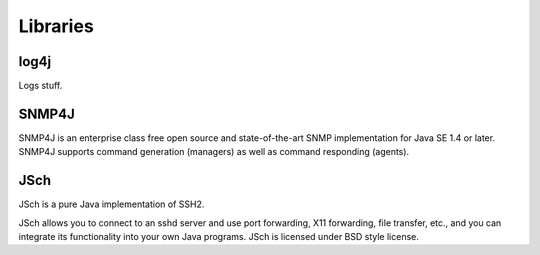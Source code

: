 Libraries
=========

log4j
~~~~~

Logs stuff.

SNMP4J
~~~~~~

SNMP4J is an enterprise class free open source and state-of-the-art SNMP
implementation for Java SE 1.4 or later. SNMP4J supports command generation
(managers) as well as command responding (agents).

JSch
~~~~

JSch is a pure Java implementation of SSH2.

JSch allows you to connect to an sshd server and use port forwarding,
X11 forwarding, file transfer, etc., and you can integrate its functionality
into your own Java programs. JSch is licensed under BSD style license. 
